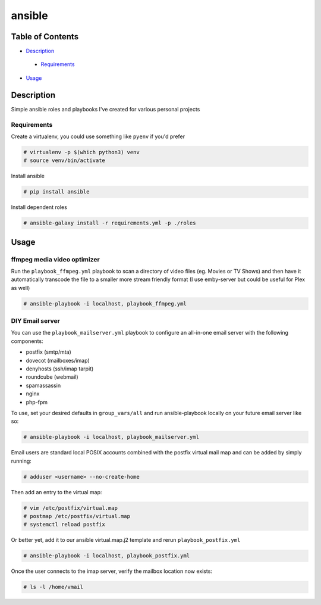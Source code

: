 ansible
#######

Table of Contents
*****************

* `Description <#description>`__

 - `Requirements <#requirements>`__

*  `Usage <#usage>`__


Description
***********

Simple ansible roles and playbooks I've created for various personal projects

Requirements
============

Create a virtualenv, you could use something like ``pyenv`` if you'd prefer

.. code-block:: bash

  # virtualenv -p $(which python3) venv
  # source venv/bin/activate

Install ansible

.. code-block:: bash

  # pip install ansible

Install dependent roles

.. code-block:: bash

  # ansible-galaxy install -r requirements.yml -p ./roles

Usage
*****

ffmpeg media video optimizer
============================
Run the ``playbook_ffmpeg.yml`` playbook to scan a directory of video files (eg. Movies or TV Shows)
and then have it automatically transcode the file to a smaller more stream friendly format (I use emby-server but could be useful for Plex as well)

.. code-block:: bash

  # ansible-playbook -i localhost, playbook_ffmpeg.yml

DIY Email server
================

You can use the ``playbook_mailserver.yml`` playbook to configure an all-in-one
email server with the following components:

- postfix (smtp/mta)
- dovecot (mailboxes/imap)
- denyhosts (ssh/imap tarpit)
- roundcube (webmail)
- spamassassin
- nginx
- php-fpm 

To use, set your desired defaults in ``group_vars/all`` and run ansible-playbook locally
on your future email server like so:

.. code-block:: bash

  # ansible-playbook -i localhost, playbook_mailserver.yml

Email users are standard local POSIX accounts combined with
the postfix virtual mail map and can be added by simply running:

.. code-block:: bash

  # adduser <username> --no-create-home

Then add an entry to the virtual map:

.. code-block:: bash

  # vim /etc/postfix/virtual.map
  # postmap /etc/postfix/virtual.map
  # systemctl reload postfix

Or better yet, add it to our ansible virtual.map.j2
template and rerun ``playbook_postfix.yml``

.. code-block:: bash

  # ansible-playbook -i localhost, playbook_postfix.yml

Once the user connects to the imap server, verify the mailbox location now exists:

.. code-block:: bash

  # ls -l /home/vmail
